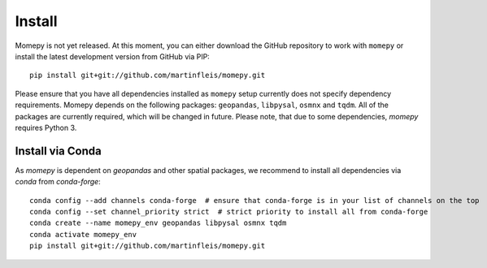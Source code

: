 Install
=======

Momepy is not yet released. At this moment, you can either download the GitHub
repository to work with ``momepy`` or install the latest development version
from GitHub via PIP::

    pip install git+git://github.com/martinfleis/momepy.git

Please ensure that you have all dependencies installed as ``momepy`` setup
currently does not specify dependency requirements.
Momepy depends on the following packages: ``geopandas``, ``libpysal``, ``osmnx``
and ``tqdm``. All of the packages are currently required, which will be
changed in future. Please note, that due to some dependencies, `momepy`
requires Python 3.

Install via Conda
-----------------

As `momepy` is dependent on `geopandas` and other spatial packages, we recommend
to install all dependencies via `conda` from `conda-forge`::

    conda config --add channels conda-forge  # ensure that conda-forge is in your list of channels on the top
    conda config --set channel_priority strict  # strict priority to install all from conda-forge
    conda create --name momepy_env geopandas libpysal osmnx tqdm
    conda activate momepy_env
    pip install git+git://github.com/martinfleis/momepy.git
